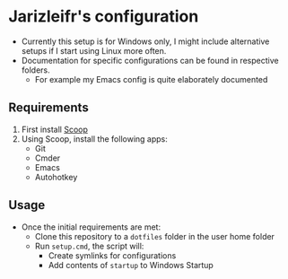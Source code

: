 * Jarizleifr's configuration
- Currently this setup is for Windows only, I might include alternative setups if I start using Linux more often.
- Documentation for specific configurations can be found in respective folders.
  - For example my Emacs config is quite elaborately documented
** Requirements
1. First install [[https://scoop.sh][Scoop]]
2. Using Scoop, install the following apps:
  - Git
  - Cmder
  - Emacs
  - Autohotkey
** Usage
- Once the initial requirements are met:
  - Clone this repository to a ~dotfiles~ folder in the user home folder
  - Run ~setup.cmd~, the script will:
    - Create symlinks for configurations
    - Add contents of ~startup~ to Windows Startup
